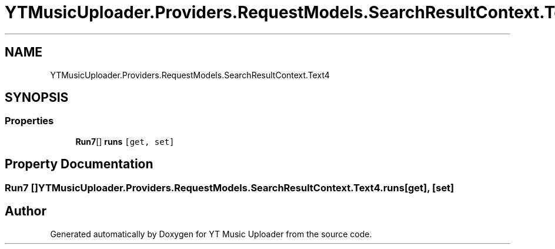.TH "YTMusicUploader.Providers.RequestModels.SearchResultContext.Text4" 3 "Fri Aug 28 2020" "YT Music Uploader" \" -*- nroff -*-
.ad l
.nh
.SH NAME
YTMusicUploader.Providers.RequestModels.SearchResultContext.Text4
.SH SYNOPSIS
.br
.PP
.SS "Properties"

.in +1c
.ti -1c
.RI "\fBRun7\fP[] \fBruns\fP\fC [get, set]\fP"
.br
.in -1c
.SH "Property Documentation"
.PP 
.SS "\fBRun7\fP [] YTMusicUploader\&.Providers\&.RequestModels\&.SearchResultContext\&.Text4\&.runs\fC [get]\fP, \fC [set]\fP"


.SH "Author"
.PP 
Generated automatically by Doxygen for YT Music Uploader from the source code\&.
